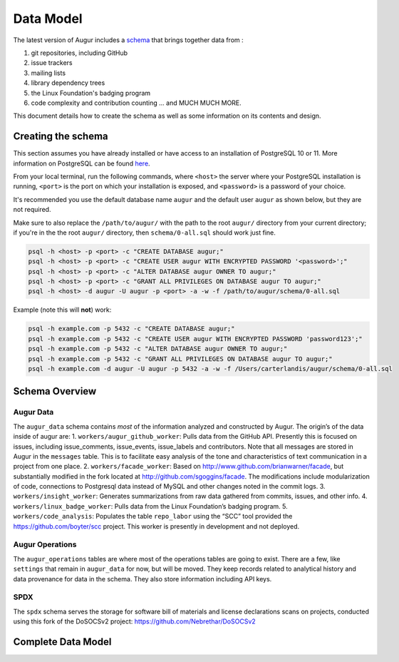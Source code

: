 Data Model
===========

The latest version of Augur includes a schema_ that brings together data from : 

1. git repositories, including GitHub
2. issue trackers
3. mailing lists
4. library dependency trees
5. the Linux Foundation's badging program
6. code complexity and contribution counting ... and MUCH MUCH MORE. 

This document details how to create the schema as well as some information on its contents and design.

-----------------------
Creating the schema
-----------------------

This section assumes you have already installed or have access to an
installation of PostgreSQL 10 or 11. More information on PostgreSQL can
be found `here <https://www.postgresql.org/>`__.

From your local terminal, run the following commands, where ``<host>`` the server where your PostgreSQL installation is running, ``<port>`` is the port on which your installation is exposed, and ``<password>`` is a password of your choice.

It's recommended you use the default database name ``augur`` and the default user ``augur`` as shown below, but they are not required.

Make sure to also replace the ``/path/to/augur/`` with the path to the root ``augur/`` directory from your current directory; if you're in the the root ``augur/`` directory, then ``schema/0-all.sql`` should work just fine. 

.. code:: bash

    psql -h <host> -p <port> -c "CREATE DATABASE augur;"
    psql -h <host> -p <port> -c "CREATE USER augur WITH ENCRYPTED PASSWORD '<password>';"
    psql -h <host> -p <port> -c "ALTER DATABASE augur OWNER TO augur;"
    psql -h <host> -p <port> -c "GRANT ALL PRIVILEGES ON DATABASE augur TO augur;"
    psql -h <host> -d augur -U augur -p <port> -a -w -f /path/to/augur/schema/0-all.sql

Example (note this will **not**) work\:

.. code:: bash

    psql -h example.com -p 5432 -c "CREATE DATABASE augur;"
    psql -h example.com -p 5432 -c "CREATE USER augur WITH ENCRYPTED PASSWORD 'password123';"
    psql -h example.com -p 5432 -c "ALTER DATABASE augur OWNER TO augur;"
    psql -h example.com -p 5432 -c "GRANT ALL PRIVILEGES ON DATABASE augur TO augur;"
    psql -h example.com -d augur -U augur -p 5432 -a -w -f /Users/carterlandis/augur/schema/0-all.sql


----------------
Schema Overview
----------------

Augur Data
----------

The ``augur_data`` schema contains *most* of the information analyzed
and constructed by Augur. The origin’s of the data inside of augur are:
1. ``workers/augur_github_worker``: Pulls data from the GitHub API.
Presently this is focused on issues, including issue_comments,
issue_events, issue_labels and contributors. Note that all messages are
stored in Augur in the ``messages`` table. This is to facilitate easy
analysis of the tone and characteristics of text communication in a
project from one place. 2. ``workers/facade_worker``: Based on
http://www.github.com/brianwarner/facade, but substantially modified in
the fork located at http://github.com/sgoggins/facade. The modifications
include modularization of code, connections to Postgresql data instead
of MySQL and other changes noted in the commit logs. 3.
``workers/insight_worker``: Generates summarizations from raw data
gathered from commits, issues, and other info. 4.
``workers/linux_badge_worker``: Pulls data from the Linux Foundation’s
badging program. 5. ``workers/code_analysis``: Populates the table
``repo_labor`` using the “SCC” tool provided the
https://github.com/boyter/scc project. This worker is presently in
development and not deployed.

Augur Operations
----------------

The ``augur_operations`` tables are where most of the operations tables
are going to exist. There are a few, like ``settings`` that remain in
``augur_data`` for now, but will be moved. They keep records related to
analytical history and data provenance for data in the schema. They also
store information including API keys.

SPDX
----

The ``spdx`` schema serves the storage for software bill of materials
and license declarations scans on projects, conducted using this fork of
the DoSOCSv2 project: https://github.com/Nebrethar/DoSOCSv2

.. _schema:

--------------------
Complete Data Model
--------------------
.. image:: schema.png
  :width: 1200
  :alt: Augur Unified Schema 
